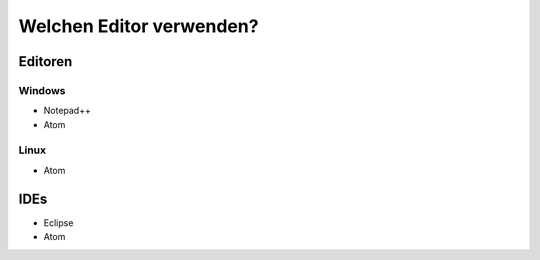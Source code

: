 ﻿Welchen Editor verwenden?
==========================

Editoren
---------

Windows
~~~~~~~~

* Notepad++
* Atom

Linux
~~~~~~

* Atom

IDEs
-----
* Eclipse
* Atom